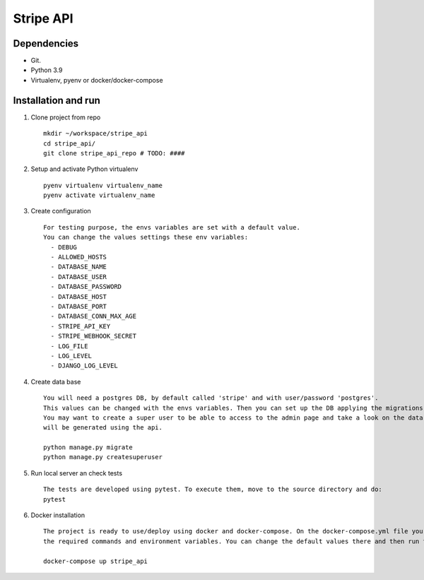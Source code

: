 ========================
Stripe API
========================

Dependencies
------------

* Git.
* Python 3.9
* Virtualenv, pyenv or docker/docker-compose


Installation and run
--------------------

#. Clone project from repo ::

    mkdir ~/workspace/stripe_api
    cd stripe_api/
    git clone stripe_api_repo # TODO: ####

#. Setup and activate Python virtualenv ::

    pyenv virtualenv virtualenv_name
    pyenv activate virtualenv_name

#. Create configuration ::

    For testing purpose, the envs variables are set with a default value.
    You can change the values settings these env variables:
      - DEBUG
      - ALLOWED_HOSTS
      - DATABASE_NAME
      - DATABASE_USER
      - DATABASE_PASSWORD
      - DATABASE_HOST
      - DATABASE_PORT
      - DATABASE_CONN_MAX_AGE
      - STRIPE_API_KEY
      - STRIPE_WEBHOOK_SECRET
      - LOG_FILE
      - LOG_LEVEL
      - DJANGO_LOG_LEVEL


#. Create data base ::

    You will need a postgres DB, by default called 'stripe' and with user/password 'postgres'.
    This values can be changed with the envs variables. Then you can set up the DB applying the migrations.
    You may want to create a super user to be able to access to the admin page and take a look on the data that
    will be generated using the api.

    python manage.py migrate
    python manage.py createsuperuser

#. Run local server an check tests ::

    The tests are developed using pytest. To execute them, move to the source directory and do:
    pytest



#. Docker installation ::

    The project is ready to use/deploy using docker and docker-compose. On the docker-compose.yml file you will find the
    the required commands and environment variables. You can change the default values there and then run the project:

    docker-compose up stripe_api

